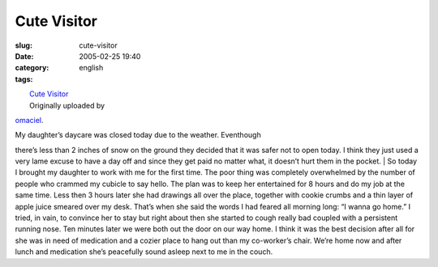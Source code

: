 Cute Visitor
############
:slug: cute-visitor
:date: 2005-02-25 19:40
:category:
:tags: english

| |image0|
|  `Cute Visitor <http://www.flickr.com/photos/25563799@N00/5423532/>`__
|  Originally uploaded by
`omaciel <http://www.flickr.com/people/25563799@N00/>`__.

| My daughter’s daycare was closed today due to the weather. Eventhough
there’s less than 2 inches of snow on the ground they decided that it
was safer not to open today. I think they just used a very lame excuse
to have a day off and since they get paid no matter what, it doesn’t
hurt them in the pocket.
|  So today I brought my daughter to work with me for the first time.
The poor thing was completely overwhelmed by the number of people who
crammed my cubicle to say hello. The plan was to keep her entertained
for 8 hours and do my job at the same time. Less then 3 hours later she
had drawings all over the place, together with cookie crumbs and a thin
layer of apple juice smeared over my desk. That’s when she said the
words I had feared all morning long: “I wanna go home.” I tried, in
vain, to convince her to stay but right about then she started to cough
really bad coupled with a persistent running nose. Ten minutes later we
were both out the door on our way home. I think it was the best decision
after all for she was in need of medication and a cozier place to hang
out than my co-worker’s chair. We’re home now and after lunch and
medication she’s peacefully sound asleep next to me in the couch.

.. |image0| image:: http://photos3.flickr.com/5423532_5b706e4bc5_m.jpg
   :target: http://www.flickr.com/photos/25563799@N00/5423532/
